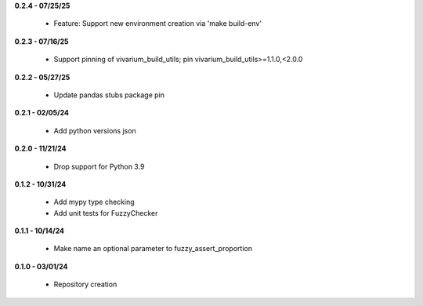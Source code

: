 **0.2.4 - 07/25/25**

 - Feature: Support new environment creation via 'make build-env'

**0.2.3 - 07/16/25**

 - Support pinning of vivarium_build_utils; pin vivarium_build_utils>=1.1.0,<2.0.0

**0.2.2 - 05/27/25**

 - Update pandas stubs package pin

**0.2.1 - 02/05/24**

 - Add python versions json

**0.2.0 - 11/21/24**

 - Drop support for Python 3.9

**0.1.2 - 10/31/24**

 - Add mypy type checking
 - Add unit tests for FuzzyChecker

**0.1.1 - 10/14/24**

 - Make name an optional parameter to fuzzy_assert_proportion

**0.1.0 - 03/01/24**

 - Repository creation
